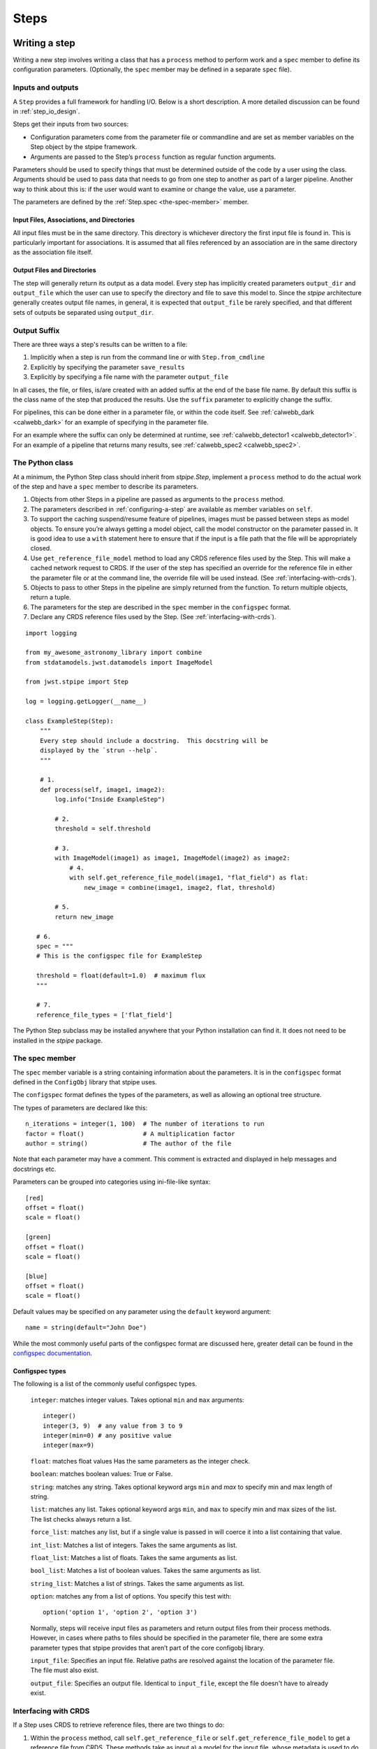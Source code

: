 =====
Steps
=====

.. _writing-a-step:

Writing a step
==============

Writing a new step involves writing a class that has a ``process``
method to perform work and a ``spec`` member to define its configuration
parameters.  (Optionally, the ``spec`` member may be defined in a
separate ``spec`` file).

Inputs and outputs
------------------

A ``Step`` provides a full framework for handling I/O. Below is a short
description. A more detailed discussion can be found in
:ref:`step_io_design`.

Steps get their inputs from two sources:

* Configuration parameters come from the parameter file or
  commandline and are set as member variables on the Step object
  by the stpipe framework.
* Arguments are passed to the Step’s ``process`` function as regular
  function arguments.

Parameters should be used to specify things that must be determined outside of
the code by a user using the class. Arguments should be used to pass data that
needs to go from one step to another as part of a larger pipeline. Another way
to think about this is: if the user would want to examine or change the value,
use a parameter.

The parameters are defined by the :ref:`Step.spec <the-spec-member>` member.

Input Files, Associations, and Directories
``````````````````````````````````````````

All input files must be in the same directory. This directory is
whichever directory the first input file is found in. This is particularly
important for associations. It is assumed that all files referenced by an
association are in the same directory as the association file itself.

Output Files and Directories
````````````````````````````

The step will generally return its output as a data model. Every step has
implicitly created parameters ``output_dir`` and ``output_file`` which the user can
use to specify the directory and file to save this model to. Since the `stpipe`
architecture generally creates output file names, in general, it is expected
that ``output_file`` be rarely specified, and that different sets of outputs be
separated using ``output_dir``.

Output Suffix
-------------

There are three ways a step's results can be written to a file:

1. Implicitly when a step is run from the command line or with
   ``Step.from_cmdline``

2. Explicitly by specifying the parameter ``save_results``

3. Explicitly by specifying a file name with the parameter
   ``output_file``

In all cases, the file, or files, is/are created with an added suffix
at the end of the base file name. By default this suffix is the class
name of the step that produced the results. Use the ``suffix`` parameter
to explicitly change the suffix.

For pipelines, this can be done either in a parameter file, or within the code
itself. See :ref:`calwebb_dark <calwebb_dark>` for an example of specifying in
the parameter file.

For an example where the suffix can only be determined at runtime, see
:ref:`calwebb_detector1 <calwebb_detector1>`. For an example of a pipeline that returns many
results, see :ref:`calwebb_spec2 <calwebb_spec2>`.

The Python class
----------------

At a minimum, the Python Step class should inherit from `stpipe.Step`, implement
a ``process`` method to do the actual work of the step and have a ``spec`` member
to describe its parameters.

1. Objects from other Steps in a pipeline are passed as arguments to
   the ``process`` method.
2. The parameters described in :ref:`configuring-a-step`
   are available as member variables on ``self``.
3. To support the caching suspend/resume feature of pipelines, images
   must be passed between steps as model objects.  To ensure you’re
   always getting a model object, call the model constructor on the
   parameter passed in.  It is good idea to use a ``with`` statement
   here to ensure that if the input is a file path that the file will
   be appropriately closed.
4. Use ``get_reference_file_model`` method to load any CRDS reference files used
   by the Step. This will make a cached network request to CRDS. If the user of
   the step has specified an override for the reference file in either the
   parameter file or at the command line, the override file will be used
   instead. (See :ref:`interfacing-with-crds`).
5. Objects to pass to other Steps in the pipeline are simply returned
   from the function.  To return multiple objects, return a tuple.
6. The parameters for the step are described in the ``spec`` member in the
   ``configspec`` format.
7. Declare any CRDS reference files used by the Step.  (See
   :ref:`interfacing-with-crds`).

::

    import logging

    from my_awesome_astronomy_library import combine
    from stdatamodels.jwst.datamodels import ImageModel

    from jwst.stpipe import Step

    log = logging.getLogger(__name__)

    class ExampleStep(Step):
        """
        Every step should include a docstring.  This docstring will be
        displayed by the `strun --help`.
        """

        # 1.
        def process(self, image1, image2):
            log.info("Inside ExampleStep")

            # 2.
            threshold = self.threshold

            # 3.
            with ImageModel(image1) as image1, ImageModel(image2) as image2:
                # 4.
                with self.get_reference_file_model(image1, "flat_field") as flat:
                    new_image = combine(image1, image2, flat, threshold)

            # 5.
            return new_image

       # 6.
       spec = """
       # This is the configspec file for ExampleStep

       threshold = float(default=1.0)  # maximum flux
       """

       # 7.
       reference_file_types = ['flat_field']

The Python Step subclass may be installed anywhere that your Python
installation can find it.  It does not need to be installed in the
`stpipe` package.

.. _the-spec-member:

The spec member
---------------

The ``spec`` member variable is a string containing information about
the parameters.  It is in the ``configspec`` format
defined in the ``ConfigObj`` library that stpipe uses.

The ``configspec`` format defines the types of the parameters, as well as allowing
an optional tree structure.

The types of parameters are declared like this::

    n_iterations = integer(1, 100)  # The number of iterations to run
    factor = float()                # A multiplication factor
    author = string()               # The author of the file

Note that each parameter may have a comment.  This comment is
extracted and displayed in help messages and docstrings etc.

Parameters can be grouped into categories using
ini-file-like syntax::

    [red]
    offset = float()
    scale = float()

    [green]
    offset = float()
    scale = float()

    [blue]
    offset = float()
    scale = float()

Default values may be specified on any parameter using the ``default``
keyword argument::

    name = string(default="John Doe")

While the most commonly useful parts of the configspec format are
discussed here, greater detail can be found in the
`configspec documentation <https://configobj.readthedocs.io/en/latest/>`_.

Configspec types
````````````````

The following is a list of the commonly useful configspec types.

    ``integer``: matches integer values. Takes optional ``min`` and ``max``
    arguments::

        integer()
        integer(3, 9)  # any value from 3 to 9
        integer(min=0) # any positive value
        integer(max=9)

    ``float``: matches float values Has the same parameters as the
    integer check.

    ``boolean``: matches boolean values: True or False.

    ``string``: matches any string. Takes optional keyword args ``min``
    and `max` to specify min and max length of string.

    ``list``: matches any list. Takes optional keyword args ``min``, and
    ``max`` to specify min and max sizes of the list. The list checks
    always return a list.

    ``force_list``: matches any list, but if a single value is passed in
    will coerce it into a list containing that value.

    ``int_list``: Matches a list of integers. Takes the same arguments
    as list.

    ``float_list``: Matches a list of floats. Takes the same arguments
    as list.

    ``bool_list``: Matches a list of boolean values. Takes the same
    arguments as list.

    ``string_list``: Matches a list of strings. Takes the same arguments
    as list.

    ``option``: matches any from a list of options. You specify this
    test with::

        option('option 1', 'option 2', 'option 3')

    Normally, steps will receive input files as parameters and return
    output files from their process methods.  However, in cases where
    paths to files should be specified in the parameter file,
    there are some extra parameter types that stpipe provides that
    aren’t part of the core configobj library.

    ``input_file``: Specifies an input file.  Relative paths are
    resolved against the location of the parameter file.  The file
    must also exist.

    ``output_file``: Specifies an output file.  Identical to
    ``input_file``, except the file doesn't have to already exist.

.. _interfacing-with-crds:

Interfacing with CRDS
---------------------

If a Step uses CRDS to retrieve reference files, there are two
things to do:

1. Within the ``process`` method, call ``self.get_reference_file`` or
   ``self.get_reference_file_model`` to get a reference file from CRDS.
   These methods take as input a) a model for the input file, whose
   metadata is used to do a CRDS bestref lookup, and b) a reference
   file type, which is just a string to identify the kind of reference
   file.
2. Declare the reference file types used by the Step in the
   ``reference_file_types`` member. This information is used by the stpipe
   framework for two purposes:

   a. to pre-cache the reference files needed by a
      Pipeline before any of the pipeline processing actually runs, and
   b. to add override parameters to the Step's configspec.

For each reference file type that the Step declares, an ``override_*`` parameter
is added to the Step's configspec. For example, if a step declares the
following::

   reference_file_types = ['flat_field']

then the user can override the flat field reference file using the
parameter file::

   override_flat_field = /path/to/my_reference_file.fits

or at the command line::

   --override_flat_field=/path/to/my_reference_file.fits

Making a simple commandline script for a step
=============================================

Any step can be run from the commandline using :ref:`strun`.  However,
to make a step even easier to run from the commandline, a custom
script can be created.  stpipe provides a function
``stpipe.cmdline.step_script`` to make those scripts easier to write.

For example, to make a script for the step ``mypackage.ExampleStep``::

    #!/usr/bin/python
    # ExampleStep

    # Import the custom step
    from mypackage import ExampleStep

    # Import stpipe.cmdline
    from jwst.stpipe import cmdline

    if __name__ == '__main__':
        # Pass the step class to cmdline.step_script
        cmdline.step_script(ExampleStep)

Running this script is similar to invoking the step with :ref:`strun`,
with one difference.  Since the Step class is known (it is hard-coded
in the script), it does not need to be specified on the commandline.
To specify a config file on the commandline, use the ``--config-file``
option.

For example::

    ExampleStep

    ExampleStep --config-file=example_step.asdf

    ExampleStep --parameter1=42.0 input_file.fits
